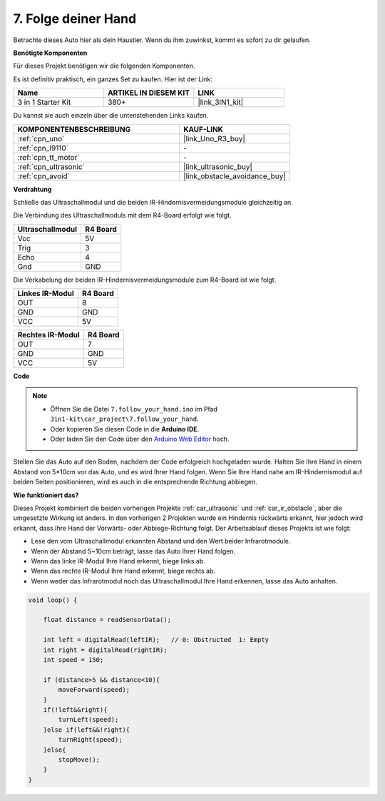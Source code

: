 .. _follow_your_hand:

7. Folge deiner Hand
=========================

Betrachte dieses Auto hier als dein Haustier. Wenn du ihm zuwinkst, kommt es sofort zu dir gelaufen.

**Benötigte Komponenten**

Für dieses Projekt benötigen wir die folgenden Komponenten.

Es ist definitiv praktisch, ein ganzes Set zu kaufen. Hier ist der Link:

.. list-table::
    :widths: 20 20 20
    :header-rows: 1

    *   - Name	
        - ARTIKEL IN DIESEM KIT
        - LINK
    *   - 3 in 1 Starter Kit
        - 380+
        - |link_3IN1_kit|

Du kannst sie auch einzeln über die untenstehenden Links kaufen.

.. list-table::
    :widths: 30 20
    :header-rows: 1

    *   - KOMPONENTENBESCHREIBUNG
        - KAUF-LINK

    *   - :ref:`cpn_uno`
        - |link_Uno_R3_buy|
    *   - :ref:`cpn_l9110`
        - \-
    *   - :ref:`cpn_tt_motor`
        - \-
    *   - :ref:`cpn_ultrasonic`
        - |link_ultrasonic_buy|
    *   - :ref:`cpn_avoid`
        - |link_obstacle_avoidance_buy|

**Verdrahtung**

Schließe das Ultraschallmodul und die beiden IR-Hindernisvermeidungsmodule gleichzeitig an.

Die Verbindung des Ultraschallmoduls mit dem R4-Board erfolgt wie folgt.

.. list-table:: 
    :header-rows: 1

    * - Ultraschallmodul
      - R4 Board
    * - Vcc
      - 5V
    * - Trig
      - 3
    * - Echo
      - 4
    * - Gnd
      - GND

Die Verkabelung der beiden IR-Hindernisvermeidungsmodule zum R4-Board ist wie folgt.

.. list-table:: 
    :header-rows: 1

    * - Linkes IR-Modul
      - R4 Board
    * - OUT
      - 8
    * - GND
      - GND
    * - VCC
      - 5V

.. list-table:: 
    :header-rows: 1

    * - Rechtes IR-Modul
      - R4 Board
    * - OUT
      - 7
    * - GND
      - GND
    * - VCC
      - 5V

.. image:: img/car_7_8.png
    :width: 800


**Code**

.. note::

    * Öffnen Sie die Datei ``7.follow_your_hand.ino`` im Pfad ``3in1-kit\car_project\7.follow_your_hand``.
    * Oder kopieren Sie diesen Code in die **Arduino IDE**.
    
    * Oder laden Sie den Code über den `Arduino Web Editor <https://docs.arduino.cc/cloud/web-editor/tutorials/getting-started/getting-started-web-editor>`_ hoch.

.. raw:: html
    
    <iframe src=https://create.arduino.cc/editor/sunfounder01/584e42c8-8842-4db0-93b5-f6f949b6ffca/preview?embed style="height:510px;width:100%;margin:10px 0" frameborder=0></iframe>

Stellen Sie das Auto auf den Boden, nachdem der Code erfolgreich hochgeladen wurde. Halten Sie Ihre Hand in einem Abstand von 5*10cm vor das Auto, und es wird Ihrer Hand folgen. Wenn Sie Ihre Hand nahe am IR-Hindernismodul auf beiden Seiten positionieren, wird es auch in die entsprechende Richtung abbiegen.

**Wie funktioniert das?**

Dieses Projekt kombiniert die beiden vorherigen Projekte :ref:`car_ultrasonic` und :ref:`car_ir_obstacle`, aber die umgesetzte Wirkung ist anders. In den vorherigen 2 Projekten wurde ein Hindernis rückwärts erkannt, hier jedoch wird erkannt, dass Ihre Hand der Vorwärts- oder Abbiege-Richtung folgt.
Der Arbeitsablauf dieses Projekts ist wie folgt:

* Lese den vom Ultraschallmodul erkannten Abstand und den Wert beider Infrarotmodule.
* Wenn der Abstand 5~10cm beträgt, lasse das Auto Ihrer Hand folgen.
* Wenn das linke IR-Modul Ihre Hand erkennt, biege links ab.
* Wenn das rechte IR-Modul Ihre Hand erkennt, biege rechts ab.
* Wenn weder das Infrarotmodul noch das Ultraschallmodul Ihre Hand erkennen, lasse das Auto anhalten.


.. code-block:: arduino

    void loop() {

        float distance = readSensorData();

        int left = digitalRead(leftIR);   // 0: Obstructed  1: Empty
        int right = digitalRead(rightIR);
        int speed = 150;

        if (distance>5 && distance<10){
            moveForward(speed);
        }
        if(!left&&right){
            turnLeft(speed);
        }else if(left&&!right){
            turnRight(speed);
        }else{
            stopMove();
        }
    }